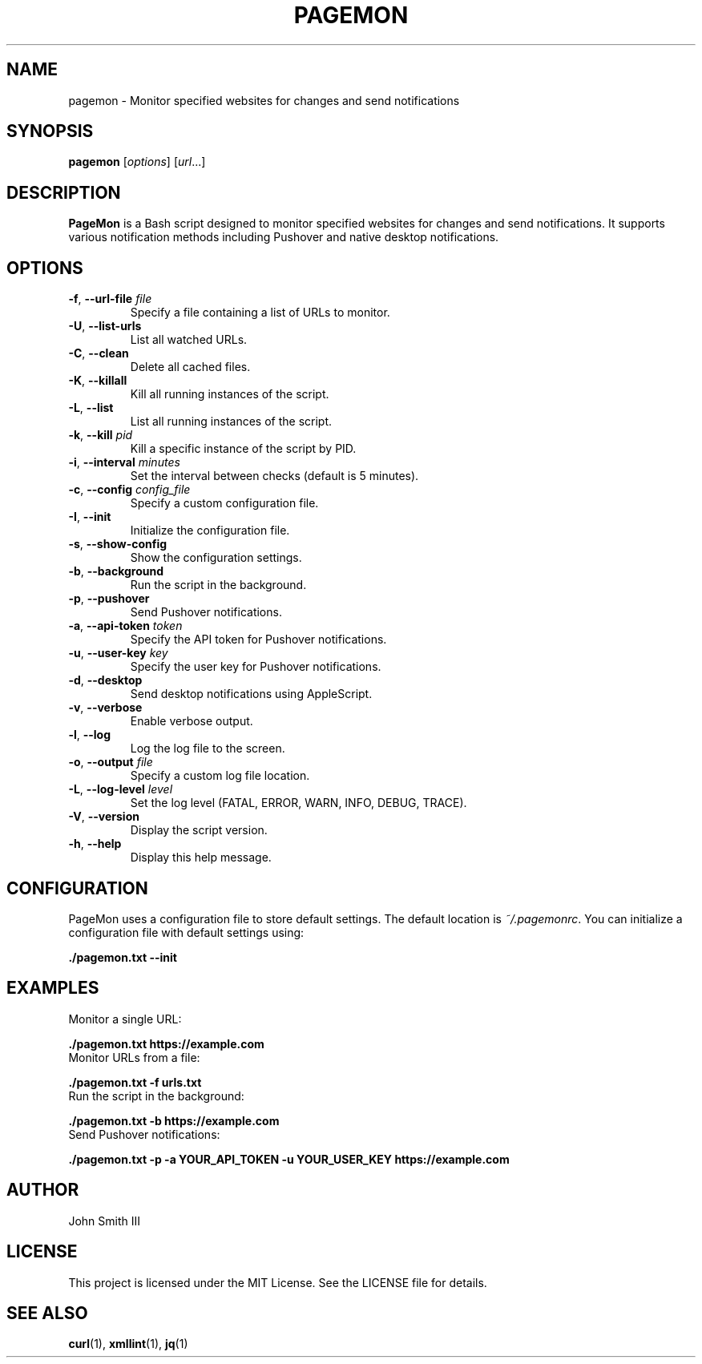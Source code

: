 .TH PAGEMON 1 "October 2024" "Version 1.0" "PageMon Manual"
.SH NAME
pagemon \- Monitor specified websites for changes and send notifications

.SH SYNOPSIS
.B pagemon
[\fIoptions\fR] [\fIurl\fR...]

.SH DESCRIPTION
.B PageMon
is a Bash script designed to monitor specified websites for changes and send notifications. It supports various notification methods including Pushover and native desktop notifications.

.SH OPTIONS
.TP
\fB-f\fR, \fB--url-file\fR \fIfile\fR
Specify a file containing a list of URLs to monitor.
.TP
\fB-U\fR, \fB--list-urls\fR
List all watched URLs.
.TP
\fB-C\fR, \fB--clean\fR
Delete all cached files.
.TP
\fB-K\fR, \fB--killall\fR
Kill all running instances of the script.
.TP
\fB-L\fR, \fB--list\fR
List all running instances of the script.
.TP
\fB-k\fR, \fB--kill\fR \fIpid\fR
Kill a specific instance of the script by PID.
.TP
\fB-i\fR, \fB--interval\fR \fIminutes\fR
Set the interval between checks (default is 5 minutes).
.TP
\fB-c\fR, \fB--config\fR \fIconfig_file\fR
Specify a custom configuration file.
.TP
\fB-I\fR, \fB--init\fR
Initialize the configuration file.
.TP
\fB-s\fR, \fB--show-config\fR
Show the configuration settings.
.TP
\fB-b\fR, \fB--background\fR
Run the script in the background.
.TP
\fB-p\fR, \fB--pushover\fR
Send Pushover notifications.
.TP
\fB-a\fR, \fB--api-token\fR \fItoken\fR
Specify the API token for Pushover notifications.
.TP
\fB-u\fR, \fB--user-key\fR \fIkey\fR
Specify the user key for Pushover notifications.
.TP
\fB-d\fR, \fB--desktop\fR
Send desktop notifications using AppleScript.
.TP
\fB-v\fR, \fB--verbose\fR
Enable verbose output.
.TP
\fB-l\fR, \fB--log\fR
Log the log file to the screen.
.TP
\fB-o\fR, \fB--output\fR \fIfile\fR
Specify a custom log file location.
.TP
\fB-L\fR, \fB--log-level\fR \fIlevel\fR
Set the log level (FATAL, ERROR, WARN, INFO, DEBUG, TRACE).
.TP
\fB-V\fR, \fB--version\fR
Display the script version.
.TP
\fB-h\fR, \fB--help\fR
Display this help message.

.SH CONFIGURATION
PageMon uses a configuration file to store default settings. The default location is \fI~/.pagemonrc\fR. You can initialize a configuration file with default settings using:
.P
.B ./pagemon.txt --init

.SH EXAMPLES
.TP
Monitor a single URL:
.P
.B ./pagemon.txt https://example.com
.TP
Monitor URLs from a file:
.P
.B ./pagemon.txt -f urls.txt
.TP
Run the script in the background:
.P
.B ./pagemon.txt -b https://example.com
.TP
Send Pushover notifications:
.P
.B ./pagemon.txt -p -a YOUR_API_TOKEN -u YOUR_USER_KEY https://example.com

.SH AUTHOR
John Smith III

.SH LICENSE
This project is licensed under the MIT License. See the LICENSE file for details.

.SH SEE ALSO
.BR curl (1),
.BR xmllint (1),
.BR jq (1)
